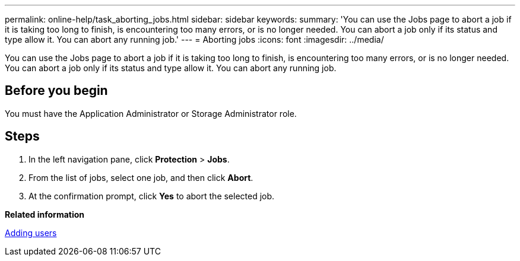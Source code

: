 ---
permalink: online-help/task_aborting_jobs.html
sidebar: sidebar
keywords: 
summary: 'You can use the Jobs page to abort a job if it is taking too long to finish, is encountering too many errors, or is no longer needed. You can abort a job only if its status and type allow it. You can abort any running job.'
---
= Aborting jobs
:icons: font
:imagesdir: ../media/

[.lead]
You can use the Jobs page to abort a job if it is taking too long to finish, is encountering too many errors, or is no longer needed. You can abort a job only if its status and type allow it. You can abort any running job.

== Before you begin

You must have the Application Administrator or Storage Administrator role.

== Steps

. In the left navigation pane, click *Protection* > *Jobs*.
. From the list of jobs, select one job, and then click *Abort*.
. At the confirmation prompt, click *Yes* to abort the selected job.

*Related information*

xref:task_adding_users.adoc[Adding users]

